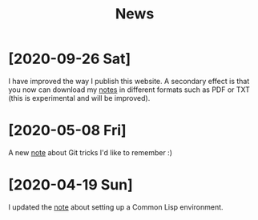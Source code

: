 #+TITLE: News
#+OPTIONS: num:nil

* [2020-09-26 Sat]

I have improved the way I publish this website. A secondary effect is
that you now can download my [[file:notes/notes.org][notes]] in different formats such as PDF or
TXT (this is experimental and will be improved).

* [2020-05-08 Fri]

A new [[file:notes/git-fu.html][note]] about Git tricks I'd like to remember :)

* [2020-04-19 Sun]

I updated the [[file:notes/common-lisp.html][note]] about setting up a Common Lisp environment.
